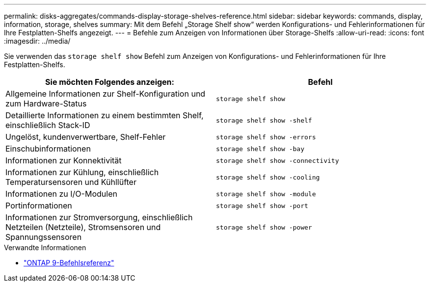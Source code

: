 ---
permalink: disks-aggregates/commands-display-storage-shelves-reference.html 
sidebar: sidebar 
keywords: commands, display, information, storage, shelves 
summary: Mit dem Befehl „Storage Shelf show“ werden Konfigurations- und Fehlerinformationen für Ihre Festplatten-Shelfs angezeigt. 
---
= Befehle zum Anzeigen von Informationen über Storage-Shelfs
:allow-uri-read: 
:icons: font
:imagesdir: ../media/


[role="lead"]
Sie verwenden das `storage shelf show` Befehl zum Anzeigen von Konfigurations- und Fehlerinformationen für Ihre Festplatten-Shelfs.

|===
| Sie möchten Folgendes anzeigen: | Befehl 


 a| 
Allgemeine Informationen zur Shelf-Konfiguration und zum Hardware-Status
 a| 
`storage shelf show`



 a| 
Detaillierte Informationen zu einem bestimmten Shelf, einschließlich Stack-ID
 a| 
`storage shelf show -shelf`



 a| 
Ungelöst, kundenverwertbare, Shelf-Fehler
 a| 
`storage shelf show -errors`



 a| 
Einschubinformationen
 a| 
`storage shelf show -bay`



 a| 
Informationen zur Konnektivität
 a| 
`storage shelf show -connectivity`



 a| 
Informationen zur Kühlung, einschließlich Temperatursensoren und Kühllüfter
 a| 
`storage shelf show -cooling`



 a| 
Informationen zu I/O-Modulen
 a| 
`storage shelf show -module`



 a| 
Portinformationen
 a| 
`storage shelf show -port`



 a| 
Informationen zur Stromversorgung, einschließlich Netzteilen (Netzteile), Stromsensoren und Spannungssensoren
 a| 
`storage shelf show -power`

|===
.Verwandte Informationen
* link:http://docs.netapp.com/us-en/ontap-cli["ONTAP 9-Befehlsreferenz"^]

